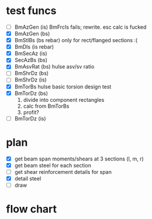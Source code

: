 * test funcs
- [ ] BmAzGen (is)
  BmFrcIs fails; rewrite. esc calc is fucked
- [X] BmAzGen (bs)
- [X] BmStlBs (bs rebar)
  only for rect/flanged sections :(
- [X] BmDIs (is rebar)
- [X] BmSecAz (is)
- [X] SecAzBs (bs)
- [X] BmAsvRat (bs)
  hulse asv/sv ratio 
- [ ] BmShrDz (bs)
- [ ] BmShrDz (is)
- [X] BmTorBs
  hulse basic torsion design test
- [X] BmTorDz (bs)
  1) divide into component rectangles
  2) calc from BmTorBs
  3) profit?
- [ ] BmTorDz (is)
  
* plan

- [X] get beam span moments/shears at 3 sections (l, m, r)
- [X] get beam steel for each section
- [ ] get shear reinforcement details for span
- [X] detail steel
- [ ] draw    


* flow chart

